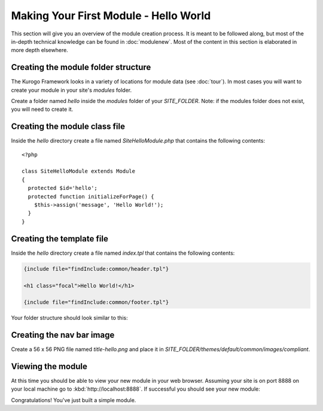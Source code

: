######################################
Making Your First Module - Hello World
######################################

This section will give you an overview of the module creation process. It is meant to be followed 
along, but most of the in-depth technical knowledge can be found in :doc:`modulenew`. Most of the 
content in this section is elaborated in more depth elsewhere.

------------------------------------
Creating the module folder structure
------------------------------------

The Kurogo Framework looks in a variety of locations for module data (see :doc:`tour`). In most cases
you will want to create your module in your site's *modules* folder. 

Create a folder named *hello* inside the *modules* folder of your *SITE_FOLDER*. Note: if the modules folder
does not exist, you will need to create it.

------------------------------
Creating the module class file
------------------------------
   
Inside the *hello* directory create a file named *SiteHelloModule.php* that contains the following contents::

    <?php
    
    class SiteHelloModule extends Module
    {
      protected $id='hello';
      protected function initializeForPage() {
        $this->assign('message', 'Hello World!');
      }
    }
    
--------------------------
Creating the template file
--------------------------

Inside the *hello* directory create a file named *index.tpl* that contains the following contents:


.. code-block:: html

      {include file="findInclude:common/header.tpl"}
    
      <h1 class="focal">Hello World!</h1>
    
      {include file="findInclude:common/footer.tpl"}

Your folder structure should look similar to this:

.. image:: images/helloworld_files.png

--------------------------
Creating the nav bar image
--------------------------

Create a 56 x 56 PNG file named *title-hello.png* and place it in *SITE_FOLDER/themes/default/common/images/compliant*.

------------------
Viewing the module
------------------

At this time you should be able to view your new module in your web browser. Assuming your site is on port 8888
on your local machine go to :kbd:`http://localhost:8888`. If successful you should see your new module:

.. image:: images/helloworld_view.png

Congratulations! You've just built a simple module.

.. seealso::

  :doc:`modulenew`
    Detailed explanation of creating a new module.

  :doc:`moduleextend`
    Detailed explanation of extending an existing module
